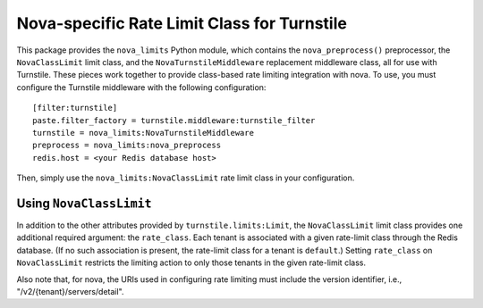 ============================================
Nova-specific Rate Limit Class for Turnstile
============================================

This package provides the ``nova_limits`` Python module, which
contains the ``nova_preprocess()`` preprocessor, the
``NovaClassLimit`` limit class, and the ``NovaTurnstileMiddleware``
replacement middleware class, all for use with Turnstile.  These
pieces work together to provide class-based rate limiting integration
with nova.  To use, you must configure the Turnstile middleware with
the following configuration::

    [filter:turnstile]
    paste.filter_factory = turnstile.middleware:turnstile_filter
    turnstile = nova_limits:NovaTurnstileMiddleware
    preprocess = nova_limits:nova_preprocess
    redis.host = <your Redis database host>

Then, simply use the ``nova_limits:NovaClassLimit`` rate limit class
in your configuration.

Using ``NovaClassLimit``
========================

In addition to the other attributes provided by
``turnstile.limits:Limit``, the ``NovaClassLimit`` limit class
provides one additional required argument: the ``rate_class``.  Each
tenant is associated with a given rate-limit class through the Redis
database.  (If no such association is present, the rate-limit class
for a tenant is ``default``.)  Setting ``rate_class`` on
``NovaClassLimit`` restricts the limiting action to only those tenants
in the given rate-limit class.

Also note that, for nova, the URIs used in configuring rate limiting
must include the version identifier, i.e.,
"/v2/{tenant}/servers/detail".
